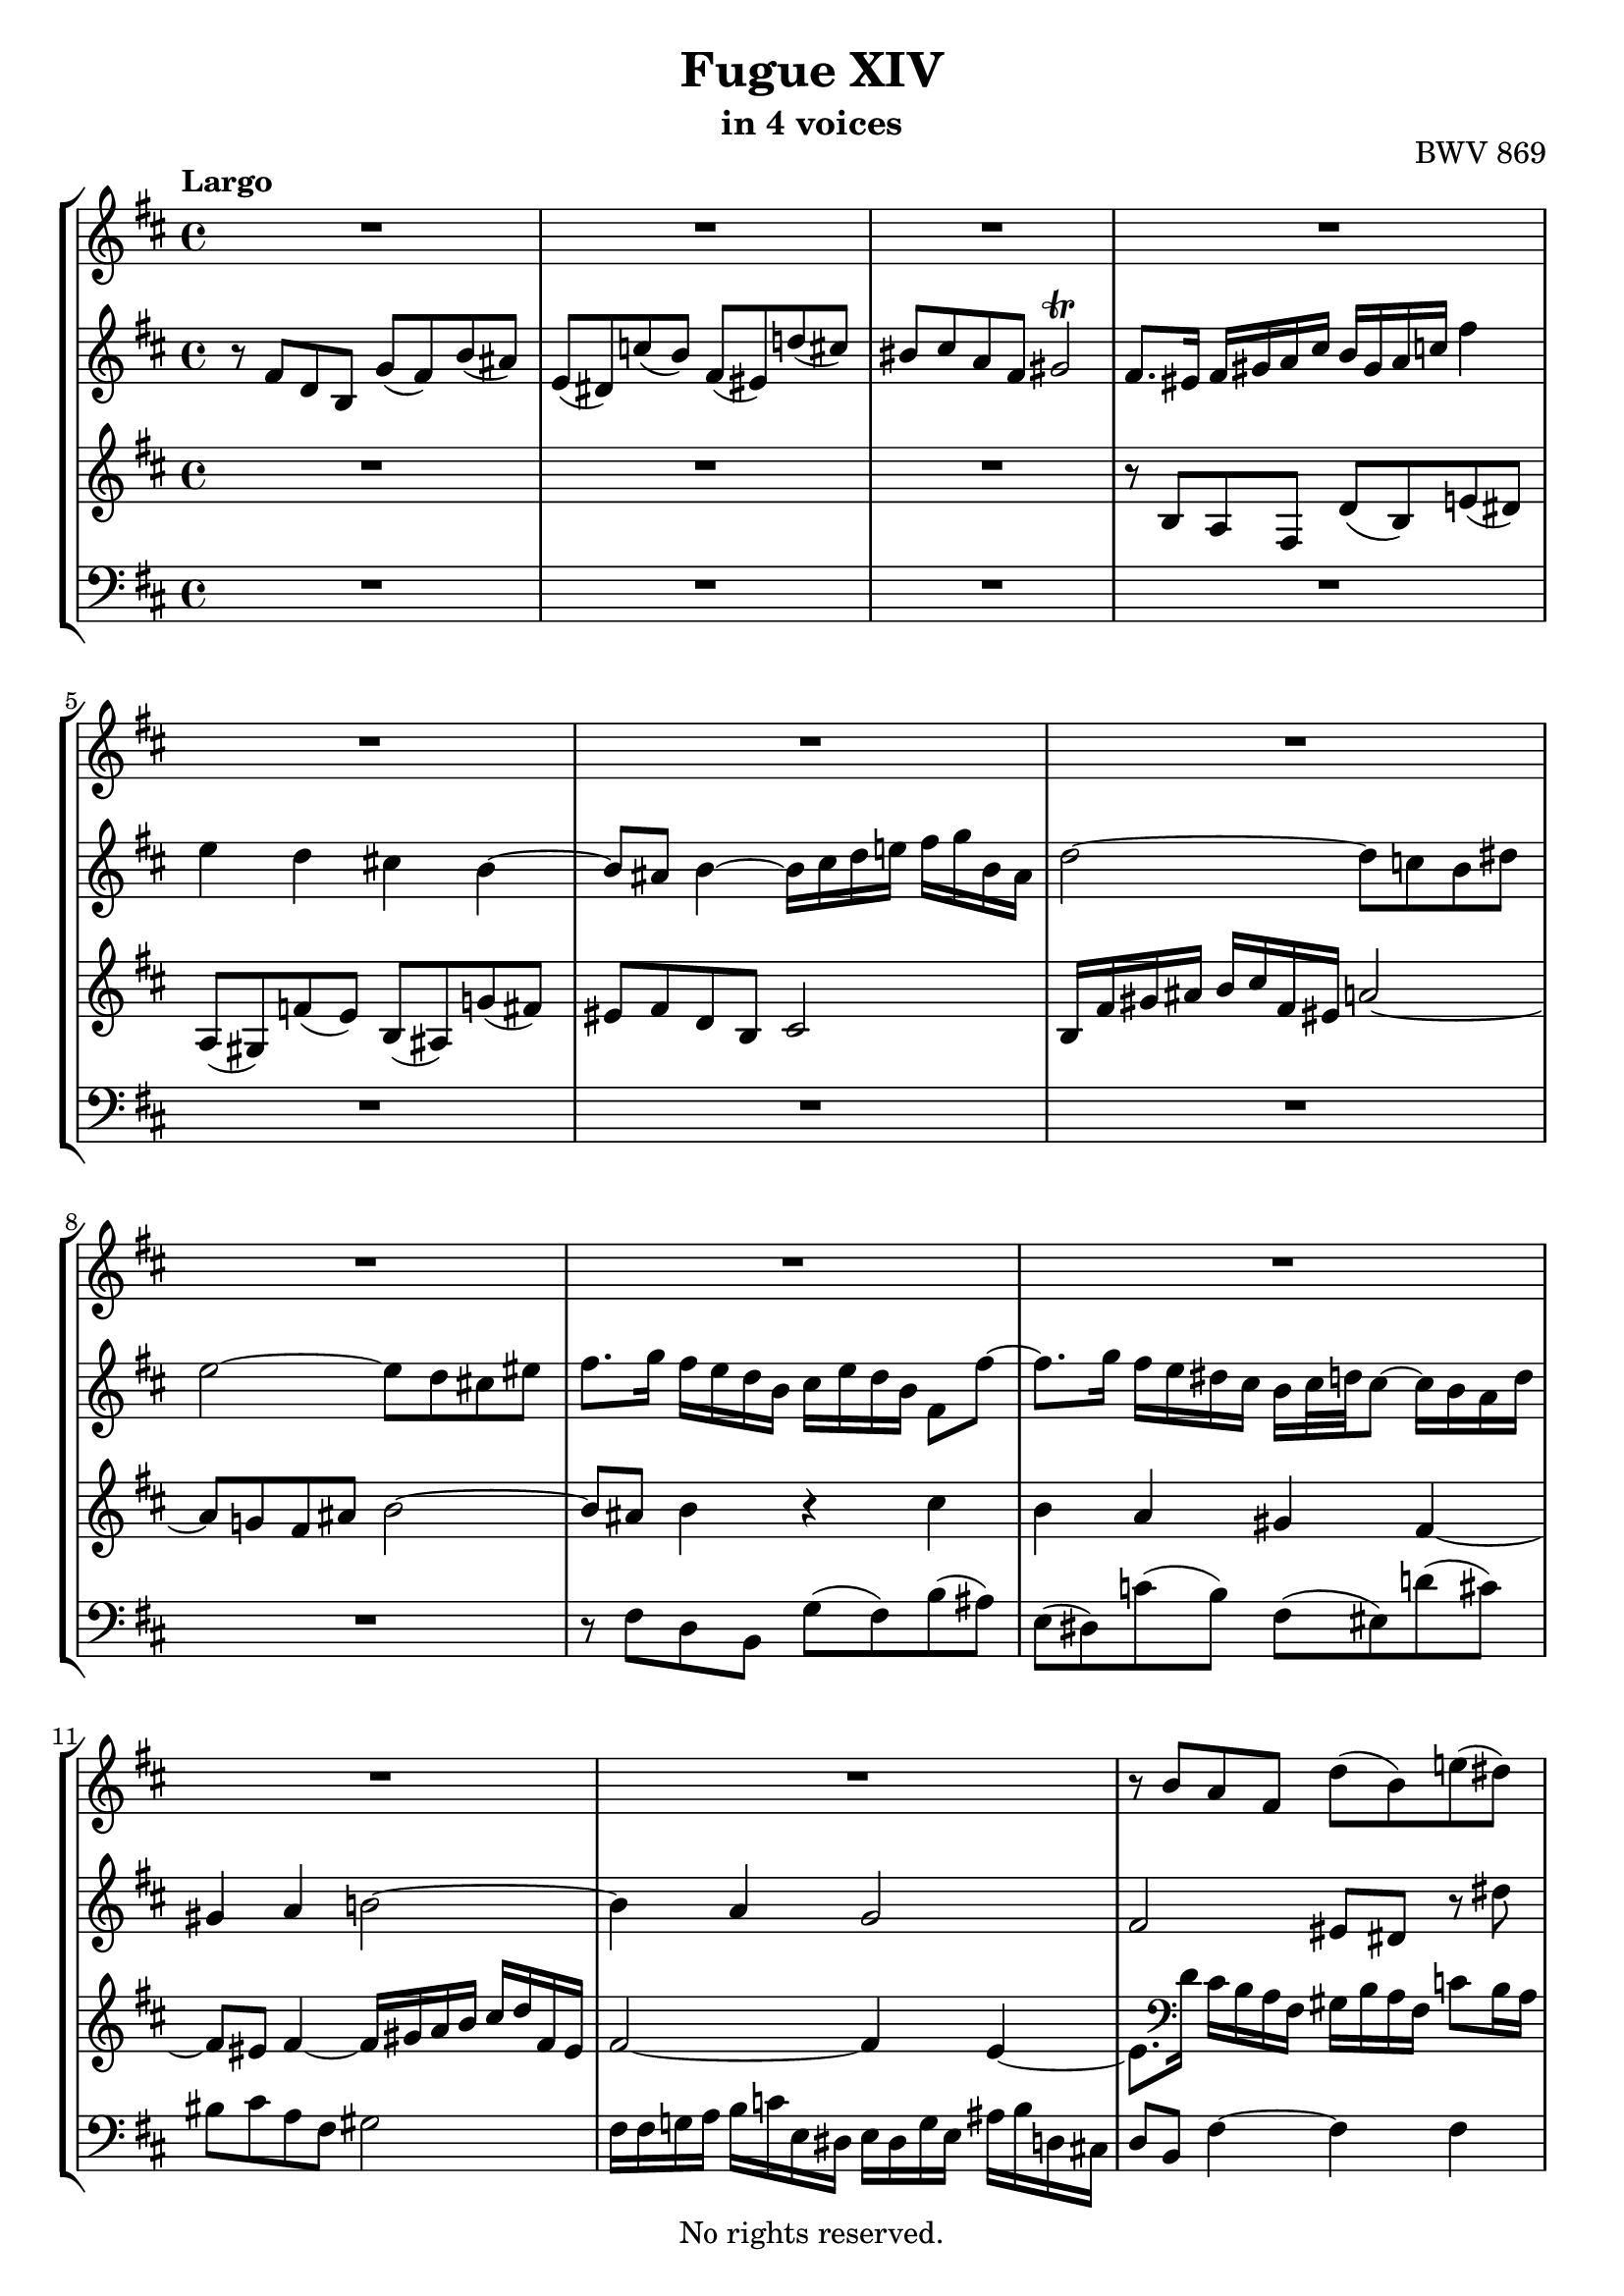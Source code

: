 \version "2.18.2"

%This edition was prepared and typeset by Kyle Rother using the 1866 Breitkopf & Härtel Bach-Gesellschaft Ausgabe as primary source. 
%Reference was made to both the Henle and Bärenreiter urtext editions, as well as the critical and scholarly commentary of Alfred Dürr, however the final expression is in all cases that of the composer or present editor.
%This edition is in the public domain, and the editor does not claim any rights in the content.

#(ly:expect-warning "Previous mark event here")
#(ly:expect-warning "Two simultaneous mark events, junking this one")

\header {
  title = "Fugue XIV"
  subtitle = "in 4 voices"
  opus = "BWV 869"
  copyright = "No rights reserved."
  tagline = ""
}

global = {
  \key b \minor
  \time 4/4
  \tempo "Largo"
}

soprano = \relative c'' {
  \global
  
  R1 | % m. 1
  R1 | % m. 2
  R1 | % m. 3
  R1 | % m. 4
  R1 | % m. 5
  R1 | % m. 6
  R1 | % m. 7
  R1 | % m. 8
  R1 | % m. 9
  R1 | % m. 10
  R1 | % m. 11
  R1 | % m. 12
  r8 b a fis d' (b) e! (dis) | % m. 13
  a8 (gis) f'! (e) b (ais) g'! (fis) | % m. 14
  eis8 fis d b cis2~ | % m. 15
  cis16 cis d e fis g b, ais b2~ | % m. 16
  b16 eis, fis gis a b cis fis, d' e! fis8~ fis e16 d | % m. 17
  cis16 d e8~ e d16 cis b cis d8~ d cis16 b | % m. 18
  a4 r8 fis'~ fis e16 d cis d e8~ | % m. 19
  e8 d16 cis b cis d8~ d cis16 b ais b cis8~ | % m. 20
  cis8 b16 ais b4~ b16 ais b d cis4 | % m. 21
  b4 a gis fis~ | % m. 22
  fis8 eis fis4~ fis16 gis a b! cis d fis, eis | % m. 23
  fis4 fis'~ fis8 e dis fis | % m. 24
  g2~ g8 fis eis gis | % m. 25
  cis,8 d16 e! d e fis8~ fis e16 d cis d e8~ | % m. 26
  e8 d16 cis b cis d8~ d cis16 b ais b cis8~ | % m. 27
  cis8 b r b'~ b a16 g fis g a8~ | % m. 28
  a8 g16 fis e fis g8~ g fis16 e dis e fis8~ | % m. 29
  fis8 e16 dis e fis g b a8 g fis4 | % m. 30
  e4 d cis b~ | % m. 31
  b8 b16 ais b4~ b16 cis d e fis g b, ais | % m. 32
  d2 cis4. dis8 | % m. 33
  eis4 r8 fis~ fis16 eis fis a gis4 | % m. 34
  r8 fis d b g' fis b ais | % m. 35
  e8 dis g4~ g16 fis gis ais b g! fis eis | % m. 36
  fis4 f!~ f16 e fis gis a b e, dis | % m. 37
  e16 fis, g! a b cis d fis e cis d fis g e fis ais | % m. 38
  b4 a gis fis~ | % m. 39
  fis16 eis fis eis fis4~ fis16 a, b cis d e! fis, eis | % m. 40
  fis8 fis' d b g' fis b ais | % m. 41
  e8 dis r e~ e16 dis e g fis4 | % m. 42
  e16 d! cis! b a b cis e d b cis e fis d e gis | % m. 43
  a16 g! fis e d cis b a g e fis a b g a cis | % m. 44
  d16 e d e fis g a fis d f! e! d c! b c d | % m. 45
  c!16 b8. a4~ a8 d16 e fis g a, gis | % m. 46
  e'16 fis g,! fis d' e fis, e cis' b cis d e fis g e | % m. 47
  a2 g4 f! | % m. 48
  e4 d~ d16 cis d cis d4~ | % m. 49
  d16 e fis g a b d, cis d2~ | % m. 50
  d4 cis8 fis~ fis16 b, cis d! e fis b, ais | % m. 51
  d4 cis8 b cis2 | % m. 52
  r16 fis, gis a b cis fis, eis! a4 r | % m. 53
  r4 gis' fis e | % m. 54
  dis4 cis~ cis8 bis cis4~ | % m. 55
  cis16 dis e fis gis a cis, bis e2~ | % m. 56
  e16 e fis gis a b dis, cis dis4 r | % m. 57
  r4 fis e d! | % m. 58
  cis4 b~ b16 ais b ais b4~ | % m. 59
  b16 cis d e fis g b, ais d4~ d16 cis d cis | % m. 60
  e16 d fis e g4~ g8. fis16 a!4~ | % m. 61
  a8. gis16 b!8 a gis4~ gis16 eis! fis8~ | % m. 62
  fis16 fis gis a b gis fis eis a2~ | % m. 63
  a2~ a16 fis g a b c! fis, e | % m. 64
  fis4~ fis16 fis d b g' a! b8~ b a16 g | % m. 65
  fis16 g a8~ a g16 fis e fis g8~ g fis16 e | % m. 66
  d4~ d16 e fis8~ fis e16 d! cis d e8~ | % m. 67
  e8 d16 cis b cis d8~ d cis16 b ais b cis8~ | % m. 68
  cis16 fis, gis ais b cis d fis e cis d fis g! e fis ais | % m. 69
  b16 a! g fis e d! c! b a fis g b c a b dis | % m. 70
  e4 d! cis b~ | % m. 71
  b16 ais b ais b4~ b16 cis d e fis g b, ais | % m. 72
  b16 d e fis g a c,! b c e fis g ais b d,! cis | % m. 73
  d2 cis~ | % m. 74
  cis4 c!16 ais b8~ b4 ais | % m. 75
  b1 \fermata \bar "|." 
  \override Staff.RehearsalMark #'break-visibility = #begin-of-line-invisible \mark\markup{\musicglyph #"scripts.ufermata"} | % m. 76
    
}

alto = \relative c' {
  \global
  
  r8 fis d b g' (fis) b (ais) | % m. 1
  e8 (dis) c'! (b) fis (eis) d'! (cis) | % m. 2
  bis8 cis a fis gis2 \trill | % m. 3
  fis8. eis16 fis gis a cis b gis a c! fis4 | % m. 4
  e4 d cis! b~ | % m. 5
  b8 ais b4~ b16 cis d e! fis g b, ais | % m. 6
  d2~ d8 c! b dis | % m. 7
  e2~ e8 d cis! eis | % m. 8
  fis8. g16 fis e d b cis e d b fis8 fis'~ | % m. 9
  fis8. g16 fis e dis cis b cis32 d! cis8~ cis16 b a d | % m. 10
  gis,4 a b!2~ | % m. 11
  b4 a g2 | % m. 12
  fis2 eis8 dis r dis' | % m. 13
  dis8 e r4 r8 e d!16 cis d b | % m. 14
  cis4 b8 fis g!2~ | % m. 15
  g8 cis,~ cis4 fis gis~ | % m. 16
  gis4 fis8 r r2 | % m. 17
  R1 | % m. 18
  r8 fis d b r2 | % m. 19
  R1 | % m. 20
  r8 fis' d b g' fis b ais! | % m. 21
  e dis c'! b fis eis d'! cis | % m. 22
  bis cis a fis g2 | % m. 23
  a2~ a8 c! b dis! | % m. 24
  e2~ e8 d cis eis! | % m. 25
  fis4 r8 b,16 a! g a b8~ b a16 g | % m. 26
  fis16 g a8~ a g16 fis e fis g8~ g fis16 e | % m. 27
  d16 e fis8~ fis e16 d c! d e8~ e d16 c | % m. 28
  b16 c! d8~ d c16 b a b c8~ c b16 a | % m. 29
  g4 r8 e'16 (dis) dis (e fis g) a g a b | % m. 30
  c!16 a b8~ b16 a gis fis e g! fis ais b cis d e | % m. 31
  d16 cis8. r16 a! g fis e!2 | % m. 32
  r16 fis gis ais b cis fis, eis a!2 | % m. 33
  gis8 cis a fis d' cis fis eis | % m. 34
  b8 ais r b~ b16 ais b d cis4~ | % m. 35
  cis8 b e ais, b2~ | % m. 36
  b16 ais b cis d e a,! gis a2~ | % m. 37
  a8 g! fis4 r2 | % m. 38
  r16 fis' a! g fis e dis cis b d! cis b a gis a fis | % m. 39
  gis4 r16 e'! d cis b! a gis a b4~ | % m. 40
  b8 ais r b~ b16 ais b d cis4 | % m. 41
  r8 b g e c'! b e dis | % m. 42
  a gis a4~ a8 gis cis b | % m. 43
  e8 r r fis, d4 r8 g | % m. 44
  a8 d c!4 b a~ | % m. 45
  a8 a16 gis a g! fis e d! cis! b cis d4 | % m. 46
  cis4 b a2 | % m. 47
  R1 | % m. 48
  R1 | % m. 49
  R1 | % m. 50
  r16 e' fis g a b e, dis g2~ | % m. 51
  g8 fis eis gis~ gis16 eis fis gis a b d,! cis | % m. 52
  dis4 eis8 gis!~ gis16 gis fis eis fis gis a cis | % m. 53
  b16 gis a cis b d cis b cis d e! d cis b ais gis | % m. 54
  fis16 a! gis bis cis dis! e fis e dis r a! gis b! a gis | % m. 55
  fis2 gis~ | % m. 56
  gis16 cis, dis e fis gis a b a fis gis a b cis dis! e | % m. 57
  fis16 dis e gis fis cis b a b cis d! cis b a gis fis | % m. 58
  e16 g! fis e d cis d b cis4 r16 a'! g fis | % m. 59
  e4 r8 cis'~ cis16 cis b ais! b4 | % m. 60
  cis8 d r16 e d cis b ais b8 r16 fis' e dis | % m. 61
  cis16 bis cis8 r16 gis'!8 fis16~ fis fis eis gis cis,8. d16 | % m. 62
  b2 cis~ | % m. 63
  cis16 fis, g! a b c! e, dis e2~ | % m. 64
  e16 e d! cis d8 r r e'16 d cis d e8~ | % m. 65
  e8 d16 cis b cis d8~ d cis16 b ais b cis8~ | % m. 66
  cis4 b8 a g16 a b8~ b8 a16 g | % m. 67
  fis16 g a8~ a g16 fis e fis g8~ g fis16 e | % m. 68
  d4 b'~ b8 ais! d cis | % m. 69
  fis8 r r4 r r8 b,~ | % m. 70
  b16 cis! b a gis4 r16 g! fis8~ fis16 e d e | % m. 71
  cis4 r16 fis e! d cis2 | % m. 72
  b4 r8 fis' e4 r | % m. 73
  r8 fis d b g'! fis b ais | % m. 74
  e8 dis r gis fis eis fis8. e!16 | % m. 75
  dis1 \fermata \bar "|." | % m. 76
   
}

tenor = \relative c' {
  \global
  
  R1 | % m. 1
  R1 | % m. 2
  R1 | % m. 3
  r8 b a fis d' (b) e! (dis) | % m. 4
  a8 (gis) f'! (e) b (ais) g'! (fis) | % m. 5
  eis8 fis d b cis2 | % m. 6
  b16 fis' gis ais b cis fis, eis a!2~ | % m. 7
  a8 g! fis ais b2~ | % m. 8
  b8 ais b4 r cis | % m. 9
  b4 a gis fis~ | % m. 10
  fis8 eis fis4~ fis16 gis a b cis d fis, eis | % m. 11
  fis2~ fis4 e~ | % m. 12
  e8. \clef bass d16 cis b a fis gis b a fis c'!8 b16 a | % m. 13
  b2 e,4 b'8 a! | % m. 14
  gis8 fis fis' d e!2~ | % m. 15
  e8 cis ais fis d'2 | % m. 16
  cis2~ cis8 b16 a gis a b8~ | % m. 17
  b8 a16 gis fis gis a8~ a gis16 fis eis fis gis8 | % m. 18
  fis16 \clef treble b' cis8~ cis b16 a g a b8~ b a16 g | % m. 19
  fis16 g a8~ a g16 fis e fis g8~ g fis16 e | % m. 20
  d4 r r2 | % m. 21
  R1 | % m. 22
  R1 | % m. 23
  R1 | % m. 24
  R1 | % m. 25
  R1 | % m. 26
  R1 | % m. 27
  r8 b g e r2 | % m. 28
  R1 | % m. 29
  r8 b' g e c'! b e dis | % m. 30
  a8 gis f'! e b ais g'! fis | % m. 31
  eis8 fis d b cis2 | % m. 32
  b2 r16 cis dis eis fis gis cis, bis | % m. 33
  cis16 b! a gis fis gis a cis b gis a cis d b cis eis | % m. 34
  fis16 e! d cis b cis d fis e cis d fis g e fis ais | % m. 35
  b16 a! g fis e d! e cis d2~ | % m. 36
  d8 cis b d c!2~ | % m. 37
  c8 b r b~ b16 ais b d cis4 | % m. 38
  fis,4 r r2 | % m. 39
  R1 | % m. 40
  R1 | % m. 41
  R1 | % m. 42
  R1 | % m. 43
  \clef bass r8 a fis d b' a d cis | % m. 44
  g8 fis es' d a gis f'! e! | % m. 45
  dis8 e cis! a b2~ | % m. 46
  b8 a4 g8~ g fis e cis | % m. 47
  \clef treble r16 g''' fis e d c! b c d e d c b cis d b | % m. 48
  g16 bes a g f! e f d e4 r16 c'! b! a | % m. 49
  g16 fis e d \clef bass cis! b a g fis a b cis d e a, gis | % m. 50
  a2 b8 ais16 b cis8 e, | % m. 51
  b'8 r r4 r16 cis, dis eis fis gis a eis | % m. 52
  fis4 gis r8 cis a fis | % m. 53
  \clef treble d'8 cis fis eis b ais g'! fis | % m. 54
  cis8 bis a' gis fisis gis e cis | % m. 55
  dis2~ dis16 \clef bass gis, ais bis cis dis fis, e | % m. 56
  fis4 r r2 | % m. 57
  R1 | % m. 58
  R1 | % m. 59
  r2 r8 \clef treble fis' d b | % m. 60
  g'8 fis b ais e dis c'! b | % m. 61
  fis8 eis d'! cis bis cis a fis | % m. 62
  gis2~ gis16 cis, dis eis fis gis b, a | % m. 63
  b1 | % m. 64
  ais8 fis b d e g a! cis, | % m. 65
  d8 fis g b, cis e fis ais, | % m. 66
  b16 \clef bass fis g a! b c! e, dis e8 g a cis | % m. 67
  d8 fis, g b cis e, fis ais | % m. 68
  b8 fis d b g'! fis b ais | % m. 69
  e8 dis e2 fis4 | % m. 70
  e4 r16 b' cis d e8. e16 d cis b a! | % m. 71
  gis8 fis~ fis16 a! g! fis e!2 | % m. 72
  fis4 r8 a g4 r8 b | % m. 73
  ais16 fis gis ais b cis d b~ b b ais b cis d e cis | % m. 74
  fis4 r8 d! cis2 | % m. 75
  b1 \fermata \bar "|." | % m. 76
   
}

bass = \relative c {
  \global
  
  R1 | % m. 1
  R1 | % m. 2
  R1 | % m. 3
  R1 | % m. 4
  R1 | % m. 5
  R1 | % m. 6
  R1 | % m. 7
  R1 | % m. 8
  r8 fis d b g' (fis) b (ais) | % m. 9
  e8 (dis) c'! (b) fis (eis) d'! (cis) | % m. 10
  bis8 cis a fis gis2 | % m. 11
  fis16 fis g! a b c! e, dis e dis g e ais b d,! cis! | % m. 12
  d8 b fis'4~ fis fis | % m. 13
  e4 d! cis b~ | % m. 14
  b8 ais b4~ b16 cis d e fis g! b, ais | % m. 15
  d2~ d16 ais b cis d e fis, eis | % m. 16
  fis4 fis'8 a b d, e gis | % m. 17
  a8 cis, d fis gis! b, cis eis | % m. 18
  fis8 a, b d e g, a cis | % m. 19
  d8 fis, g b cis e, fis ais | % m. 20
  b4~ b16 cis d fis e cis d fis g e fis ais | % m. 21
  b16 g fis e dis8. cis16 d! e d cis b a gis fis | % m. 22
  gis16 b! a gis fis a d cis b8 gis cis cis, | % m. 23
  fis'16 g! a b c! d e, dis g2~ | % m. 24
  g16 b, cis d! e fis b, ais b2~ | % m. 25
  b8 ais b d e g, a! cis | % m. 26
  d8 fis, g b cis e, fis ais | % m. 27
  b8 d e g a c! d fis, | % m. 28
  g8 b c! e, fis a b dis, | % m. 29
  e4 r r2 | % m. 30
  R1 | % m. 31
  R1 | % m. 32
  R1 | % m. 33
  R1 | % m. 34
  R1 | % m. 35
  R1 | % m. 36
  R1 | % m. 37
  r8 e d b g' fis b ais! | % m. 38
  e8 dis c'! b fis eis d'! cis | % m. 39
  bis8 cis a fis gis2 | % m. 40
  fis16 e d cis b cis d fis e cis d fis g e fis ais | % m. 41
  b16 a! g fis e fis g b a fis g b c! a b dis | % m. 42
  e8 e, cis a fis' e a gis | % m. 43
  d8 cis d2.~ | % m. 44
  d4 r r2 | % m. 45
  R1 | % m. 46
  r2 r8 d cis a | % m. 47
  fis'8 d g fis c! b a' gis | % m. 48
  d8 cis bes' a gis a fis! d | % m. 49
  e2 d4 r8 b | % m. 50
  a4 r8 fis' e4 r8 cis | % m. 51
  b16 fis gis a b cis fis, eis a2~ | % m. 52
  a4 gis fis8 r r4 | % m. 53
  R1 | % m. 54
  R1 | % m. 55
  R1 | % m. 56
  r2 r8 b gis e | % m. 57
  cis' b e dis a gis f'! e | % m. 58
  b8 ais g' fis! eis fis d b | % m. 59
  cis2 b8 r r4 | % m. 60
  R1 | % m. 61
  R1 | % m. 62
  R1 | % m. 63
  R1 | % m. 64
  R1 | % m. 65
  R1 | % m. 66
  R1 | % m. 67
  R1 | % m. 68
  R1 | % m. 69
  r8 b g e c'! b e dis! | % m. 70
  a8 gis f'! e b ais g'! fis | % m. 71
  eis8 fis d b cis2 | % m. 72
  d4 r8 dis e4 r8 eis | % m. 73
  <<
    { s1 | s2 r16 b cis d! e! cis fis8~ | fis1 }
    \\
    { fis1~ | fis16 ais, b cis dis eis fis, eis fis2 | b1 \fermata \bar "|." } >> 
  \override Staff.RehearsalMark #'direction = #DOWN \mark\markup{\musicglyph #"scripts.dfermata"} | % m. 74-76  
  
}

\score {
  \new StaffGroup
  <<
    \new Staff = "soprano" 
      \soprano
    
    \new Staff = "alto"
      \alto
    
    \new Staff = "tenor" 
      \tenor
    
    \new Staff = "bass" \with {
      \consists "Mark_engraver"}
      { \clef bass \bass }
      
  >>
  
\layout { 
  indent = 0.0
  }

}
